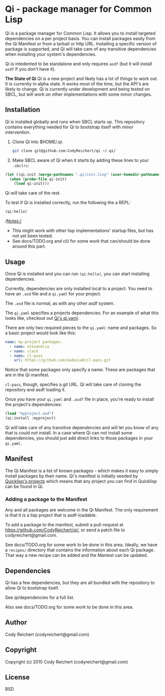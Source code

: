 * Qi  - package manager for Common Lisp

Qi is a package manager for Common Lisp. It allows you to install
targeted dependencies on a per project basis. You can install packages
easily from the Qi Manifest or from a tarball or http URL. Installing
a specific version of package is supported, and Qi will take care of
any transitive dependencies when installing your system's dependencies.

Qi is intedented to be standalone and only requires =asdf= (but it
will install =asdf= if you don't have it).

*The State of Qi*
Qi is a new project and likely has a lot of things to work out. It is
currently in alpha state. It works most of the time, but the API's are
likely to change. Qi is currently under development and being tested
on SBCL, but will work on other implementations with some minor
changes.


** Installation
   Qi is installed globally and runs when SBCL starts up. This
   repository contains everything needed for Qi to bootstrap itself
   with minor intervention.

   1) Clone Qi into $HOME/.qi:

      #+BEGIN_SRC sh
        git clone git@github.com:CodyReichert/qi ~/.qi/
      #+END_SRC

   2) Make SBCL aware of Qi when it starts by adding these lines to
      your =.sbclrc=:

   #+BEGIN_SRC lisp
     (let ((qi-init (merge-pathnames ".qi/init.lisp" (user-homedir-pathname))))
       (when (probe-file qi-init)
         (load qi-init)))
   #+END_SRC

   Qi will take care of the rest.

   To test if Qi is installed correctly, run the following the a REPL:
   #+BEGIN_SRC lisp
     (qi:hello)
   #+END_SRC

   /Notes:/
   - This might work with other lisp implementations' startup files,
     but has not yet been tested.
   - See docs/TODO.org and cli/ for some work that can/should be done
     around this part.


** Usage
   Once Qi is installed and you can run =(qi:hello)=, you can start
   installing dependencies.

   Currently, dependencies are only installed local to a project. You
   need to have an =.asd= file and a =qi.yaml= for your project.

   The =.asd= file is normal, as with any other asdf system.

   The =qi.yaml= specifies a projects dependencies. For an example of
   what this looks like, checkout out [[https://github.com/codyreichert/qi][Qi's qi.yaml]].

   There are only two required pieces to the =qi.yaml=: name and
   packages. So a basic project would look like this:

    #+BEGIN_SRC yaml
      name: my-project packages:
        - name: alexandria
        - name: clack
        - name: cl-pass
          url: https://github.com/eudoxia0/cl-pass.git
    #+END_SRC

   Notice that some packages only specify a name. These are packages
   that are in the Qi manifest.

   =cl-pass=, though, specifies a git URL. Qi will take care of
   cloning the repository and asdf loading it.

   Once you have your =qi.yaml= and =.asdf= file in place, you're
   ready to install the project's dependencies:

   #+BEGIN_SRC lisp
     (load "myproject.asd")
     (qi:install :myproject)
   #+END_SRC

   Qi will take care of any transitive dependencies and will let you
   know of any that is could /not/ install. In a case where Qi can not
   install some dependencies, you should just add direct links to
   those packages in your =qi.yaml=.


** Manifest
   The Qi Manifest is a list of known packages - which makes it easy
   to simply install packages by their name. Qi's manifest is
   initially seeded by [[https://github.com/quicklisp/quicklisp-projects/][Quicklisp's projects]] which means that any
   project you can find in Quicklisp can be found in Qi.

*** Adding a package to the Manifest
    Any and all packages are welcome in the Qi Manifest. The only
    requirement is that it is a lisp project that is asdf-loadable.

    To add a package to the manifest, submit a pull-request at
    https://github.com/CodyReichert/qi/, or send a patch file to
    codyreichert@gmail.com.

    See docs/TODO.org for some work to be done in this area. Ideally,
    we have a =recipes/= directory that contains the information about
    each Qi package. That way a new recipe can be added and the
    Maniest can be updated.


** Dependencies
   Qi has a few dependencies, but they are all bundled with the
   repository to allow Qi to bootstrap itself.

   See qi/dependencies for a full list.

   Also see docs/TODO.org for some work to be done in this area.


** Author
   Cody Reichert (codyreichert@gmail.com)


** Copyright
   Copyright (c) 2015 Cody Reichert (codyreichert@gmail.com)


** License
   BSD
